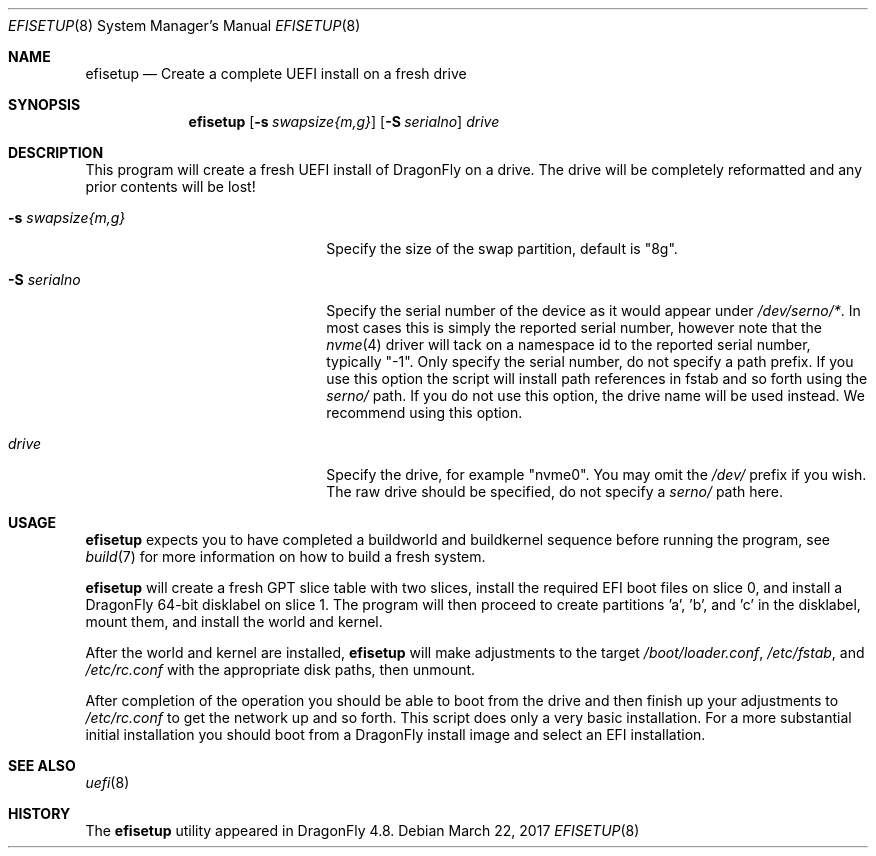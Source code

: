 .\" Copyright (c) 2017 Matthew Dillon, All rights reserved.
.\"
.\" Redistribution and use in source and binary forms, with or without
.\" modification, are permitted provided that the following conditions
.\" are met:
.\" 1. Redistributions of source code must retain the above copyright
.\"    notice, this list of conditions and the following disclaimer.
.\" 2. Redistributions in binary form must reproduce the above copyright
.\"    notice, this list of conditions and the following disclaimer in the
.\"    documentation and/or other materials provided with the distribution.
.\"
.\" THIS SOFTWARE IS PROVIDED BY THE AUTHOR AND CONTRIBUTORS ``AS IS'' AND
.\" ANY EXPRESS OR IMPLIED WARRANTIES, INCLUDING, BUT NOT LIMITED TO, THE
.\" IMPLIED WARRANTIES OF MERCHANTABILITY AND FITNESS FOR A PARTICULAR PURPOSE
.\" ARE DISCLAIMED.  IN NO EVENT SHALL THE AUTHOR OR CONTRIBUTORS BE LIABLE
.\" FOR ANY DIRECT, INDIRECT, INCIDENTAL, SPECIAL, EXEMPLARY, OR CONSEQUENTIAL
.\" DAMAGES (INCLUDING, BUT NOT LIMITED TO, PROCUREMENT OF SUBSTITUTE GOODS
.\" OR SERVICES; LOSS OF USE, DATA, OR PROFITS; OR BUSINESS INTERRUPTION)
.\" HOWEVER CAUSED AND ON ANY THEORY OF LIABILITY, WHETHER IN CONTRACT, STRICT
.\" LIABILITY, OR TORT (INCLUDING NEGLIGENCE OR OTHERWISE) ARISING IN ANY WAY
.\" OUT OF THE USE OF THIS SOFTWARE, EVEN IF ADVISED OF THE POSSIBILITY OF
.\" SUCH DAMAGE.
.\"
.Dd March 22, 2017
.Dt EFISETUP 8
.Os
.Sh NAME
.Nm efisetup
.Nd Create a complete UEFI install on a fresh drive
.Sh SYNOPSIS
.Nm
.Op Fl s Ar swapsize{m,g}
.Op Fl S Ar serialno
.Ar drive
.Sh DESCRIPTION
This program will create a fresh UEFI install of DragonFly on a drive.
The drive will be completely reformatted and any prior contents will be
lost!
.Bl -tag -width 20m
.It Fl s Ar swapsize{m,g}
Specify the size of the swap partition, default is "8g".
.It Fl S Ar serialno
Specify the serial number of the device as it would appear
under
.Pa /dev/serno/* .
In most cases this is simply the reported serial number, however note that the
.Xr nvme 4
driver will tack on a namespace id to the reported serial number,
typically "-1".
Only specify the serial number, do not specify a path prefix.
If you use this option the script will install path references in fstab
and so forth using the
.Pa serno/
path.
If you do not use this option, the drive name will be used instead.
We recommend using this option.
.It Ar drive
Specify the drive, for example "nvme0".
You may omit the
.Pa /dev/
prefix if you wish.
The raw drive should be specified, do not specify a
.Pa serno/
path here.
.El
.Sh USAGE
.Nm
expects you to have completed a buildworld and buildkernel
sequence before running the program, see
.Xr build 7
for more information on how to build a fresh system.
.Pp
.Nm
will create a fresh GPT slice table with two slices,
install the required EFI boot files on slice 0, and
install a DragonFly 64-bit disklabel on slice 1.
The program will then proceed to create partitions 'a', 'b', and 'c'
in the disklabel, mount them, and install the world and kernel.
.Pp
After the world and kernel are installed,
.Nm
will make adjustments to the target
.Pa /boot/loader.conf ,
.Pa /etc/fstab ,
and
.Pa /etc/rc.conf
with the appropriate disk paths, then unmount.
.Pp
After completion of the operation you should be able to boot from the
drive and then finish up your adjustments to
.Pa /etc/rc.conf
to get the network up and so forth.
This script does only a very basic installation.
For a more substantial initial installation you should boot from a
.Dx
install image and select an EFI installation.
.Sh SEE ALSO
.Xr uefi 8
.Sh HISTORY
The
.Nm
utility appeared in
.Dx 4.8 .
